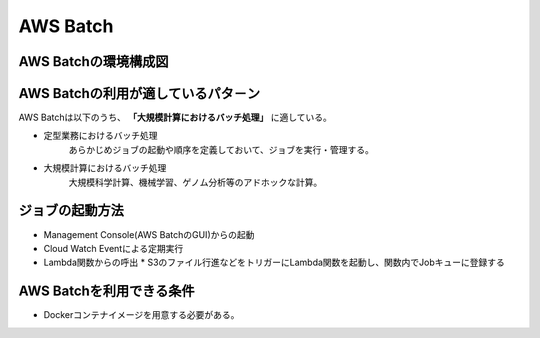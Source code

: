 AWS Batch
====
AWS Batchの環境構成図
----
.. image:: ../img/AWS_Batch.png
   :scale: 50%
   :align: center

AWS Batchの利用が適しているパタ－ン
----
AWS Batchは以下のうち、 **「大規模計算におけるバッチ処理」** に適している。

* 定型業務におけるバッチ処理
    あらかじめジョブの起動や順序を定義しておいて、ジョブを実行・管理する。
* 大規模計算におけるバッチ処理
    大規模科学計算、機械学習、ゲノム分析等のアドホックな計算。

ジョブの起動方法
----
* Management Console(AWS BatchのGUI)からの起動
* Cloud Watch Eventによる定期実行
* Lambda関数からの呼出
  * S3のファイル行進などをトリガーにLambda関数を起動し、関数内でJobキューに登録する

AWS Batchを利用できる条件
----
* Dockerコンテナイメージを用意する必要がある。